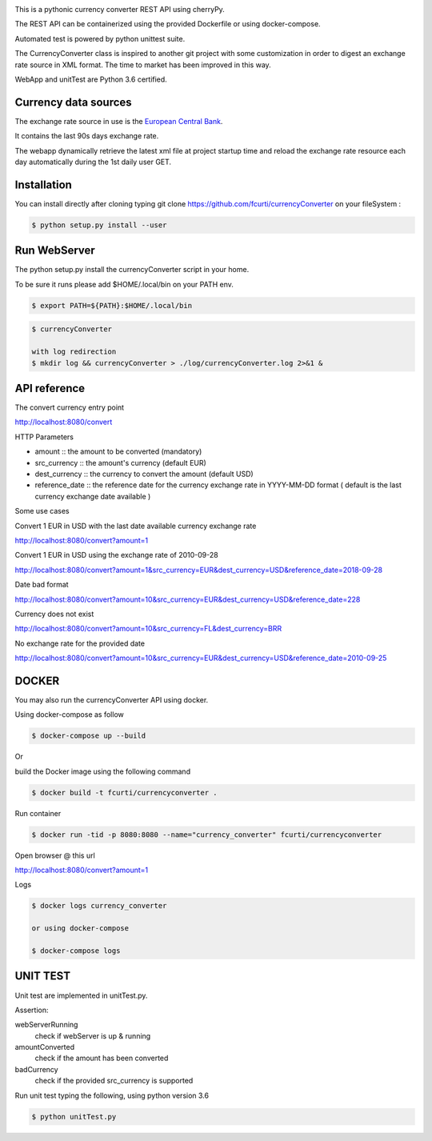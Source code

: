.. image:: https://raw.githubusercontent.com/fcurti/currencyconverter/master/logo/logo.png

This is a pythonic currency converter REST API using cherryPy.

The REST API can be containerized using the provided Dockerfile or using docker-compose.

Automated test is powered by python unittest suite.

The CurrencyConverter class is inspired to another git project with some customization in order to digest an exchange rate source in XML format. The time to market has been improved in this way.

WebApp and unitTest are Python 3.6 certified.

Currency data sources
---------------------

The exchange rate source in use is the `European Central Bank <https://www.ecb.europa.eu/stats/eurofxref/eurofxref-hist-90d.xml>`_.

It contains the last 90s days exchange rate.

The webapp dynamically retrieve the latest xml file at project startup time and reload the exchange rate resource each day automatically during the 1st daily user GET.


Installation
------------

You can install directly after cloning typing git clone https://github.com/fcurti/currencyConverter on your fileSystem :

.. code-block:: bash

  $ python setup.py install --user
 
 
Run WebServer
------------

The python setup.py install the currencyConverter script in your home.

To be sure it runs please add $HOME/.local/bin on your PATH env.

.. code-block:: bash

  $ export PATH=${PATH}:$HOME/.local/bin

.. code-block:: bash
 
  $ currencyConverter

  with log redirection
  $ mkdir log && currencyConverter > ./log/currencyConverter.log 2>&1 &
  
  
API reference
------------
 
The convert currency entry point

http://localhost:8080/convert

HTTP Parameters

* amount :: the amount to be converted (mandatory)
* src_currency :: the amount's currency (default EUR)
* dest_currency :: the currency to convert the amount (default USD)
* reference_date :: the reference date for the currency exchange rate in YYYY-MM-DD format ( default is the last currency exchange date available )

Some use cases


Convert 1 EUR in USD with the last date available currency exchange rate

http://localhost:8080/convert?amount=1

Convert 1 EUR in USD using the exchange rate of 2010-09-28

http://localhost:8080/convert?amount=1&src_currency=EUR&dest_currency=USD&reference_date=2018-09-28

Date bad format

http://localhost:8080/convert?amount=10&src_currency=EUR&dest_currency=USD&reference_date=228

Currency does not exist

http://localhost:8080/convert?amount=10&src_currency=FL&dest_currency=BRR

No exchange rate for the provided date

http://localhost:8080/convert?amount=10&src_currency=EUR&dest_currency=USD&reference_date=2010-09-25


DOCKER
------

You may also run the currencyConverter API using docker.

Using docker-compose as follow

.. code-block:: bash

  $ docker-compose up --build

Or 

build the Docker image using the following command

.. code-block:: bash
 
 $ docker build -t fcurti/currencyconverter .
	
Run container

.. code-block:: bash
 
  $ docker run -tid -p 8080:8080 --name="currency_converter" fcurti/currencyconverter
  
Open browser @ this url

http://localhost:8080/convert?amount=1

Logs

.. code-block:: bash

  $ docker logs currency_converter
  
  or using docker-compose
  
  $ docker-compose logs
  
UNIT TEST
---------

Unit test are implemented in unitTest.py.

Assertion:

webServerRunning
  check if webServer is up & running
  
amountConverted
  check if the amount has been converted

badCurrency
  check if the provided src_currency is supported
  
Run unit test typing the following, using python version 3.6

.. code-block:: bash
 
  $ python unitTest.py
  

